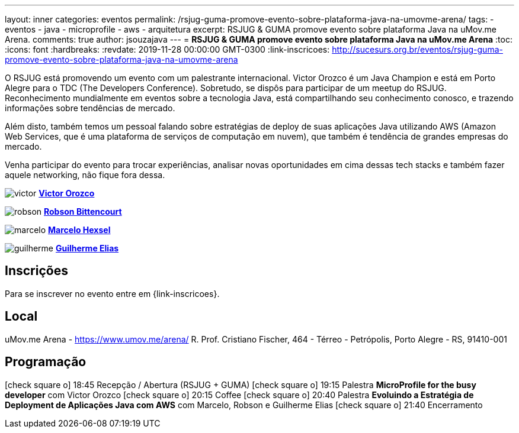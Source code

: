 ---
layout: inner
categories: eventos	
permalink: /rsjug-guma-promove-evento-sobre-plataforma-java-na-umovme-arena/
tags:
- eventos
- java
- microprofile
- aws
- arquitetura
excerpt: RSJUG & GUMA promove evento sobre plataforma Java na uMov.me Arena.  
comments: true
author: jsouzajava
---
= *RSJUG & GUMA promove evento sobre plataforma Java na uMov.me Arena*
:toc:
:icons: font
:hardbreaks:
:revdate: 2019-11-28 00:00:00 GMT-0300
:link-inscricoes: http://sucesurs.org.br/eventos/rsjug-guma-promove-evento-sobre-plataforma-java-na-umovme-arena

O RSJUG está promovendo um evento com um palestrante internacional. Victor Orozco é um Java Champion e está em Porto Alegre para o TDC (The Developers Conference). Sobretudo, se dispôs para participar de um meetup do RSJUG. Reconhecimento mundialmente em eventos sobre a tecnologia Java, está compartilhando seu conhecimento conosco, e trazendo informações sobre tendências de mercado.

Além disto, também temos um pessoal falando sobre estratégias de deploy de suas aplicações Java utilizando AWS (Amazon Web Services, que é uma plataforma de serviços de computação em nuvem), que também é tendência de grandes empresas do mercado.

Venha participar do evento para trocar experiências, analisar novas oportunidades em cima dessas tech stacks e também fazer aquele networking, não fique fora dessa.

image:posts/2019-11/victor.jpeg[]
https://www.linkedin.com/in/victororozco/[*Victor Orozco*^]

image:posts/2019-11/robson.jpeg[]
https://www.linkedin.com/in/robsonbittencourt/[*Robson Bittencourt*^]

image:posts/2019-11/marcelo.jpeg[]
https://www.linkedin.com/in/marcelo-fleck-hexsel-446a3330/[*Marcelo Hexsel*^]

image:posts/2019-11/guilherme.jpeg[]
https://www.linkedin.com/in/guilhermeeilas/[*Guilherme Elias*^]

== Inscrições

Para se inscrever no evento entre em {link-inscricoes}.

== Local

uMov.me Arena - https://www.umov.me/arena/
R. Prof. Cristiano Fischer, 464 - Térreo - Petrópolis, Porto Alegre - RS, 91410-001

== Programação

icon:check-square-o[] 18:45 Recepção / Abertura (RSJUG + GUMA)
icon:check-square-o[] 19:15 Palestra *MicroProfile for the busy developer* com Victor Orozco
icon:check-square-o[] 20:15 Coffee
icon:check-square-o[] 20:40 Palestra *Evoluindo a Estratégia de Deployment de Aplicações Java com AWS* com Marcelo, Robson e Guilherme Elias
icon:check-square-o[] 21:40 Encerramento